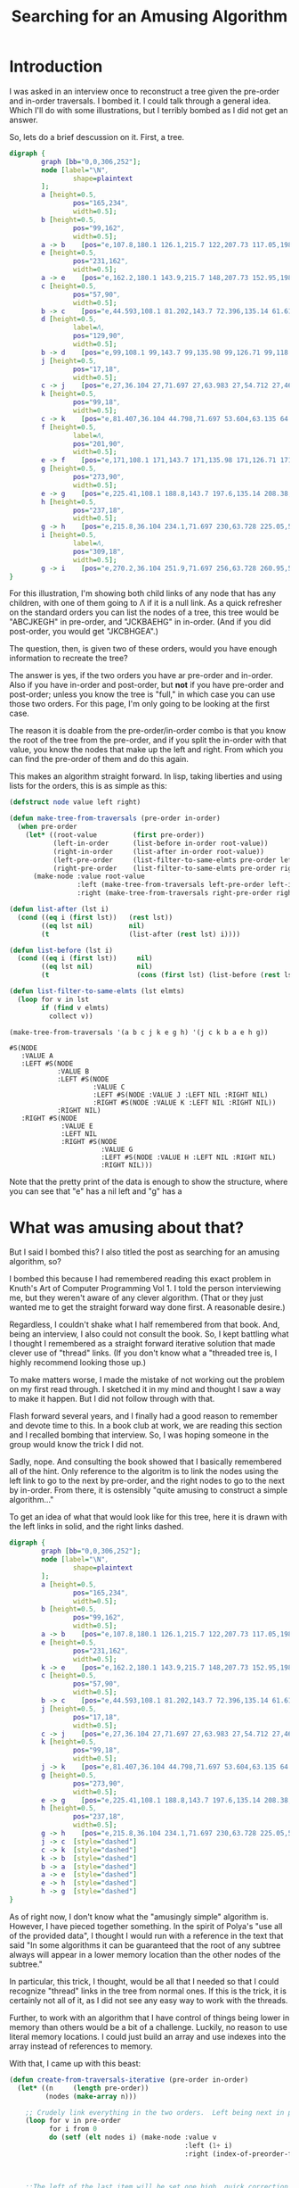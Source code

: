 #+title: Searching for an Amusing Algorithm
#+OPTIONS: num:nil
#+HTML_HEAD_EXTRA: <link rel="stylesheet" type="text/css" href="org-overrides.css" />

* Introduction

I was asked in an interview once to reconstruct a tree given the pre-order
and in-order traversals.  I bombed it.  I could talk through a general
idea.  Which I'll do with some illustrations, but I terribly bombed as I
did not get an answer.

So, lets do a brief descussion on it.  First, a tree.

#+begin_src dot :cmd neato :cmdline -n -Tpng :file a-tree.png
  digraph {
          graph [bb="0,0,306,252"];
          node [label="\N",
                  shape=plaintext
          ];
          a	[height=0.5,
                  pos="165,234",
                  width=0.5];
          b	[height=0.5,
                  pos="99,162",
                  width=0.5];
          a -> b	[pos="e,107.8,180.1 126.1,215.7 122,207.73 117.05,198.1 112.51,189.26"];
          e	[height=0.5,
                  pos="231,162",
                  width=0.5];
          a -> e	[pos="e,162.2,180.1 143.9,215.7 148,207.73 152.95,198.1 157.49,189.26"];
          c	[height=0.5,
                  pos="57,90",
                  width=0.5];
          b -> c	[pos="e,44.593,108.1 81.202,143.7 72.396,135.14 61.618,124.66 51.999,115.3"];
          d	[height=0.5,
                  label=Λ,
                  pos="129,90",
                  width=0.5];
          b -> d	[pos="e,99,108.1 99,143.7 99,135.98 99,126.71 99,118.11"];
          j	[height=0.5,
                  pos="17,18",
                  width=0.5];
          c -> j	[pos="e,27,36.104 27,71.697 27,63.983 27,54.712 27,46.112"];
          k	[height=0.5,
                  pos="99,18",
                  width=0.5];
          c -> k	[pos="e,81.407,36.104 44.798,71.697 53.604,63.135 64.382,52.656 74.001,43.304"];
          f	[height=0.5,
                  label=Λ,
                  pos="201,90",
                  width=0.5];
          e -> f	[pos="e,171,108.1 171,143.7 171,135.98 171,126.71 171,118.11"];
          g	[height=0.5,
                  pos="273,90",
                  width=0.5];
          e -> g	[pos="e,225.41,108.1 188.8,143.7 197.6,135.14 208.38,124.66 218,115.3"];
          h	[height=0.5,
                  pos="237,18",
                  width=0.5];
          g -> h	[pos="e,215.8,36.104 234.1,71.697 230,63.728 225.05,54.1 220.51,45.264"];
          i	[height=0.5,
                  label=Λ,
                  pos="309,18",
                  width=0.5];
          g -> i	[pos="e,270.2,36.104 251.9,71.697 256,63.728 260.95,54.1 265.49,45.264"];
  }
#+end_src

#+RESULTS:
[[file:a-tree.png]]

For this illustration, I'm showing both child links of any node that has
any children, with one of them going to Λ if it is a null link.  As a quick
refresher on the standard orders you can list the nodes of a tree, this
tree would be "ABCJKEGH" in pre-order, and "JCKBAEHG" in in-order.  (And if
you did post-order, you would get "JKCBHGEA".)

The question, then, is given two of these orders, would you have enough
information to recreate the tree?

The answer is yes, if the two orders you have ar pre-order and in-order.
Also if you have in-order and post-order, but *not* if you have pre-order
and post-order; unless you know the tree is "full," in which case you can
use those two orders.  For this page, I'm only going to be looking at the
first case.

The reason it is doable from the pre-order/in-order combo is that you know
the root of the tree from the pre-order, and if you split the in-order with
that value, you know the nodes that make up the left and right.  From which
you can find the pre-order of them and do this again.

This makes an algorithm straight forward.  In lisp, taking liberties and
using lists for the orders, this is as simple as this:

#+begin_src lisp :exports both
  (defstruct node value left right)

  (defun make-tree-from-traversals (pre-order in-order)
    (when pre-order
      (let* ((root-value         (first pre-order))
             (left-in-order      (list-before in-order root-value))
             (right-in-order     (list-after in-order root-value))
             (left-pre-order     (list-filter-to-same-elmts pre-order left-in-order))
             (right-pre-order    (list-filter-to-same-elmts pre-order right-in-order)))
        (make-node :value root-value
                   :left (make-tree-from-traversals left-pre-order left-in-order)
                   :right (make-tree-from-traversals right-pre-order right-in-order)))))

  (defun list-after (lst i)
    (cond ((eq i (first lst))   (rest lst))
          ((eq lst nil)         nil)
          (t                    (list-after (rest lst) i))))

  (defun list-before (lst i)
    (cond ((eq i (first lst))     nil)
          ((eq lst nil)           nil)
          (t                      (cons (first lst) (list-before (rest lst) i)))))

  (defun list-filter-to-same-elmts (lst elmts)
    (loop for v in lst
          if (find v elmts)
            collect v))

  (make-tree-from-traversals '(a b c j k e g h) '(j c k b a e h g))
#+end_src

#+RESULTS:
#+begin_example
#S(NODE
   :VALUE A
   :LEFT #S(NODE
            :VALUE B
            :LEFT #S(NODE
                     :VALUE C
                     :LEFT #S(NODE :VALUE J :LEFT NIL :RIGHT NIL)
                     :RIGHT #S(NODE :VALUE K :LEFT NIL :RIGHT NIL))
            :RIGHT NIL)
   :RIGHT #S(NODE
             :VALUE E
             :LEFT NIL
             :RIGHT #S(NODE
                       :VALUE G
                       :LEFT #S(NODE :VALUE H :LEFT NIL :RIGHT NIL)
                       :RIGHT NIL)))
#+end_example

Note that the pretty print of the data is enough to show the structure,
where you can see that "e" has a nil left and "g" has a
* What was amusing about that?

But I said I bombed this?  I also titled the post as searching for an
amusing algorithm, so?

I bombed this because I had remembered reading this exact problem in
Knuth's Art of Computer Programming Vol 1.  I told the person interviewing
me, but they weren't aware of any clever algorithm.  (That or they just
wanted me to get the straight forward way done first.  A reasonable
desire.)

Regardless, I couldn't shake what I half remembered from that book.  And,
being an interview, I also could not consult the book.  So, I kept battling
what I thought I remembered as a straight forward iterative solution that
made clever use of "thread" links.  (If you don't know what a "threaded
tree is, I highly recommend looking those up.)

To make matters worse, I made the mistake of not working out the problem on
my first read through.  I sketched it in my mind and thought I saw a way to
make it happen.  But I did not follow through with that.

Flash forward several years, and I finally had a good reason to remember
and devote time to this.  In a book club at work, we are reading this
section and I recalled bombing that interview.  So, I was hoping someone in
the group would know the trick I did not.

Sadly, nope.  And consulting the book showed that I basically remembered
all of the hint.  Only reference to the algoritm is to link the nodes using
the left link to go to the next by pre-order, and the right nodes to go to
the next by in-order. From there, it is ostensibly "quite amusing to
construct a simple algorithm..."

To get an idea of what that would look like for this tree, here it is drawn
with the left links in solid, and the right links dashed.

#+begin_src dot :cmd neato :cmdline -n -Tpng :file pre-order-to-left-in-order-to-right.png
  digraph {
          graph [bb="0,0,306,252"];
          node [label="\N",
                  shape=plaintext
          ];
          a	[height=0.5,
                  pos="165,234",
                  width=0.5];
          b	[height=0.5,
                  pos="99,162",
                  width=0.5];
          a -> b	[pos="e,107.8,180.1 126.1,215.7 122,207.73 117.05,198.1 112.51,189.26"];
          e	[height=0.5,
                  pos="231,162",
                  width=0.5];
          k -> e	[pos="e,162.2,180.1 143.9,215.7 148,207.73 152.95,198.1 157.49,189.26"];
          c	[height=0.5,
                  pos="57,90",
                  width=0.5];
          b -> c	[pos="e,44.593,108.1 81.202,143.7 72.396,135.14 61.618,124.66 51.999,115.3"];
          j	[height=0.5,
                  pos="17,18",
                  width=0.5];
          c -> j	[pos="e,27,36.104 27,71.697 27,63.983 27,54.712 27,46.112"];
          k	[height=0.5,
                  pos="99,18",
                  width=0.5];
          j -> k	[pos="e,81.407,36.104 44.798,71.697 53.604,63.135 64.382,52.656 74.001,43.304"];
          g	[height=0.5,
                  pos="273,90",
                  width=0.5];
          e -> g	[pos="e,225.41,108.1 188.8,143.7 197.6,135.14 208.38,124.66 218,115.3"];
          h	[height=0.5,
                  pos="237,18",
                  width=0.5];
          g -> h	[pos="e,215.8,36.104 234.1,71.697 230,63.728 225.05,54.1 220.51,45.264"];
          j -> c  [style="dashed"]
          c -> k  [style="dashed"]
          k -> b  [style="dashed"]
          b -> a  [style="dashed"]
          a -> e  [style="dashed"]
          e -> h  [style="dashed"]
          h -> g  [style="dashed"]
  }
#+end_src

#+RESULTS:
[[file:pre-order-to-left-in-order-to-right.png]]


As of right now, I don't know what the "amusingly simple" algorithm is.
However, I have pieced together something.  In the spirit of Polya's "use
all of the provided data", I thought I would run with a reference in the
text that said "In some algorithms it can be guaranteed that the root of
any subtree always will appear in a lower memory location than the other
nodes of the subtree."

In particular, this trick, I thought, would be all that I needed so that I
could recognize "thread" links in the tree from normal ones.  If this is
the trick, it is certainly not all of it, as I did not see any easy way to
work with the threads.

Further, to work with an algorithm that I have control of things being
lower in memory than others would be a bit of a challenge.  Luckily, no
reason to use literal memory locations.  I could just build an array and
use indexes into the array instead of references to memory.

With that, I came up with this beast:

#+begin_src lisp :exports both
  (defun create-from-traversals-iterative (pre-order in-order)
    (let* ((n     (length pre-order))
           (nodes (make-array n)))

      ;; Crudely link everything in the two orders.  Left being next in pre-order, right in-order.
      (loop for v in pre-order
            for i from 0
            do (setf (elt nodes i) (make-node :value v
                                              :left (1+ i)
                                              :right (index-of-preorder-for-next-in-order v
                                                                                          pre-order
                                                                                          in-order))))

      ;;The left of the last item will be set one high, quick correction here.
      (setf (node-left (elt nodes (1- n))) -1)

      ;;Now, convert all of the index links into standard links, per inspection
      (loop for node across nodes
            for i from 0

            do (let ((cur node)
                     (highest i)
                     (seen (node-right node)))

                 ;;Find the "highest" node that we can find walking right.
                 (loop while (< highest (node-right cur))
                       do (setf  seen (min seen (node-right cur))
                                 cur (elt nodes (node-right cur))))


                 (cond

                   ((> i seen) ;; If the root is the highest we saw, there is nothing right of this
                               ;; node
                    (setf (node-right node) nil))

                   ((< i seen) ;; Otherwise, move the highest we saw to be right of here, removing it
                               ;; from the left of where it is in the array.
                    (setf (node-left (elt nodes (- seen 1)))  -1
                          (node-right node)                   (elt nodes seen))))

                 (cond
                   ((< i (node-left node)) ;; If left is still an index, convert that to the relevant
                                           ;; node link.
                    (setf (node-left node) (elt nodes (node-left node))))

                   ((> i (node-left node)) ;; Otherwise, set it to nil.
                    (setf (node-left node) nil)))))

      (elt nodes 0)))

  (defun index-of-preorder-for-next-in-order (v pre-order in-order)
             (let ((next-i    (1+ (position v in-order))))
               (if (>= next-i (length in-order))
                   -1
                   (position (elt in-order next-i) pre-order))))

  (create-from-traversals-iterative '(a b c j k e g h) '(j c k b a e h g))
#+end_src

#+RESULTS:
#+begin_example
#S(NODE
   :VALUE A
   :LEFT #S(NODE
            :VALUE B
            :LEFT #S(NODE
                     :VALUE C
                     :LEFT #S(NODE :VALUE J :LEFT NIL :RIGHT NIL)
                     :RIGHT #S(NODE :VALUE K :LEFT NIL :RIGHT NIL))
            :RIGHT NIL)
   :RIGHT #S(NODE
             :VALUE E
             :LEFT NIL
             :RIGHT #S(NODE
                       :VALUE G
                       :LEFT #S(NODE :VALUE H :LEFT NIL :RIGHT NIL)
                       :RIGHT NIL)))
#+end_example

As before, visual inspection shows that I do have the same tree that we
started with.

Long explanation is that once you have things linked like this, you can
just walk to the right of the node you are at until you hit a node "higher"
than where you started.

As soon as you do that, you have walked everything to the right of where
you are, and the "highest" one you saw is the first item to the right.
Remove it from the left of the node above it in preorder, and attach it to
the right of the current.  (Note that if you didn't see anything lower than
this node, set right to nil.)

This just leaves dealing with the left.  If it is still an index greater
than where you are, set it to a reference to the correct node, otherwise
nil.

* But these still do many traversals, right?

They do.  In talking about the first algorithm, a coworker suggested first
that I stop using car/cdr, as they couldn't remember what those did.  He
also suggested that the "filter" I did was not necessary.

Not surprisingly, he was rignt.  I could replace those with two calls, one
that is "keep-n" and one that is "drop-n" from the pre-order list.  These
would either keep or drop the first "n" items from the given list.

That leaves us with:

#+begin_src lisp :exports both
  (defstruct node value left right)

  (defun make-tree-from-traversals (pre-order in-order)
    (when pre-order
      (let* ((root-value         (first pre-order))
             (left-in-order      (list-before in-order root-value))
             (right-in-order     (list-after in-order root-value))
             (left-count         (length left-in-order))
             (left-pre-order     (keep-n (rest pre-order) left-count))
             (right-pre-order    (drop-n (rest pre-order) left-count)))

        (make-node :value root-value
                   :left (make-tree-from-traversals left-pre-order left-in-order)
                   :right (make-tree-from-traversals right-pre-order right-in-order)))))

  (defun list-after (lst i)
    (cond ((eq i (first lst))   (rest lst))
          ((eq lst nil)         nil)
          (t                    (list-after (rest lst) i))))

  (defun list-before (lst i)
    (cond ((eq i (first lst))     nil)
          ((eq lst nil)           nil)
          (t                      (cons (first lst) (list-before (rest lst) i)))))

  (defun list-filter-to-same-elmts (lst elmts)
    (loop for v in lst
          if (find v elmts)
            collect v))

  (defun drop-n (lst n)
    (if (= n 0)
        lst
        (drop-n (rest lst) (1- n))))

  (defun keep-n (lst n)
    (loop for i from 0 below n
          for v in lst
          collect v))

  (make-tree-from-traversals '(a b c j k e g h) '(j c k b a e h g))
#+end_src

#+RESULTS:
#+begin_example
#S(NODE
   :VALUE A
   :LEFT #S(NODE
            :VALUE B
            :LEFT #S(NODE
                     :VALUE C
                     :LEFT #S(NODE :VALUE J :LEFT NIL :RIGHT NIL)
                     :RIGHT #S(NODE :VALUE K :LEFT NIL :RIGHT NIL))
            :RIGHT NIL)
   :RIGHT #S(NODE
             :VALUE E
             :LEFT NIL
             :RIGHT #S(NODE
                       :VALUE G
                       :LEFT #S(NODE :VALUE H :LEFT NIL :RIGHT NIL)
                       :RIGHT NIL)))
#+end_example


Which, since I'm using standard lisp lists, still involves a bit of list
scanning, but the point is rather clear that I could optimize some around
the calls to keep/drop-n by using a non-linked list based approach if I
cared to.  That leaves us with just the split that we have to get the
left/right in-order lists.  (No, I'm not interested in going down that
optimization rabbit hole.  Indeed, at the least I could do the scan of the
in-order list just once such that I got the before/after in one shot...)

* Does this translate to the "iterative" approach?

So, can I take some of that trick into what I dubbed the iterative
approach?  I thought so.

First, let me acknowledge that I made no attempt at putting the nodes in
linked order efficiently.  Specifically, I do a scan at each one to find
what the next "in-order" node would be.

This scan can be easily removed by just doing that in two passes.  One pass
to build a hash of value to index, and then the next pass I could link
everything such that finding the next nodes is just a hash lookup.

That still leaves the "walking" of the tree to the right looking for the
smallest element.  Is there anything I can glean by just comparing the
current index to the index of the right value?

I had hoped that I could use those two to see how many children were to the
right.  But, alas, that doesn't seem so.  Consider a tree that is linked to
the right with a fully imbalanced left tree.  In that case, the right index
will be to the maximum index, but the true right index is to the minimum
index.  Indeed, I can easily craft many trees where the root node has a
left index to the second (which is always the case, of course), and a right
index to the fourth.

So, does it help it I not start at the root and move down.  Can I use that
trick and move from the last element going up?  Briefly, I have not managed
to find a trick that way, yet.

* Is there a more amusing algorithm for this?

I think the only amusement I can see to the algorithm I found is how not
simple it is.  In particular, I could force this to work with lisp's
dynamic nature, but getting this in something like Java would be a lot more
typing.  (I think it is still doable, but I'd have to have a "Reference"
type that was either an index or a proper java reference to the next node.
Maybe?)

At any rate, my question for anyone willing to stick through this with me.
Is there a more straight forward way of doing this?  In particular, does
anyone know what the amusing algorithm is?  Going back to the "use all you
have been given" advice.  I think I can use some of the other algorithms
from that chapter to come up with something.  If any of those pan out, I
will post a new page talking about it.
